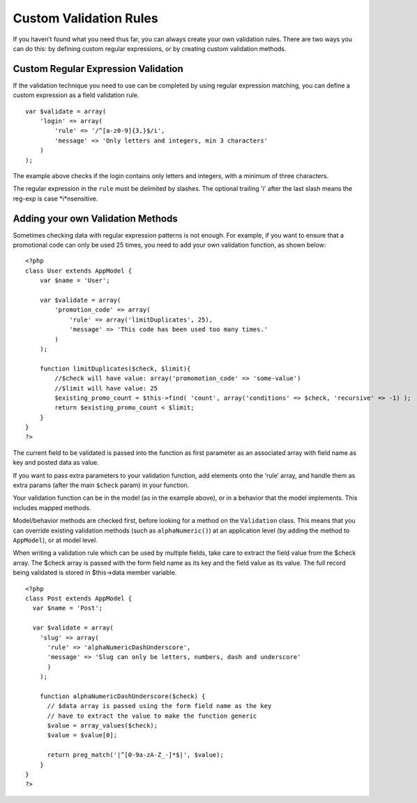 Custom Validation Rules
=======================

If you haven’t found what you need thus far, you can always create
your own validation rules. There are two ways you can do this: by
defining custom regular expressions, or by creating custom
validation methods.

Custom Regular Expression Validation
~~~~~~~~~~~~~~~~~~~~~~~~~~~~~~~~~~~~

If the validation technique you need to use can be completed by
using regular expression matching, you can define a custom
expression as a field validation rule.

::

    var $validate = array(
        'login' => array(
            'rule' => '/^[a-z0-9]{3,}$/i',  
            'message' => 'Only letters and integers, min 3 characters'
        )
    );

The example above checks if the login contains only letters and
integers, with a minimum of three characters.

The regular expression in the ``rule`` must be delimited by
slashes. The optional trailing 'i' after the last slash means the
reg-exp is case *i*nsensitive.

Adding your own Validation Methods
~~~~~~~~~~~~~~~~~~~~~~~~~~~~~~~~~~

Sometimes checking data with regular expression patterns is not
enough. For example, if you want to ensure that a promotional code
can only be used 25 times, you need to add your own validation
function, as shown below:

::

    <?php
    class User extends AppModel {
        var $name = 'User';
      
        var $validate = array(
            'promotion_code' => array(
                'rule' => array('limitDuplicates', 25),
                'message' => 'This code has been used too many times.'
            )
        );
     
        function limitDuplicates($check, $limit){
            //$check will have value: array('promomotion_code' => 'some-value')
            //$limit will have value: 25
            $existing_promo_count = $this->find( 'count', array('conditions' => $check, 'recursive' => -1) );
            return $existing_promo_count < $limit;
        }
    }
    ?>

The current field to be validated is passed into the function as
first parameter as an associated array with field name as key and
posted data as value.

If you want to pass extra parameters to your validation function,
add elements onto the ‘rule’ array, and handle them as extra params
(after the main ``$check`` param) in your function.

Your validation function can be in the model (as in the example
above), or in a behavior that the model implements. This includes
mapped methods.

Model/behavior methods are checked first, before looking for a
method on the ``Validation`` class. This means that you can
override existing validation methods (such as ``alphaNumeric()``)
at an application level (by adding the method to ``AppModel``), or
at model level.

When writing a validation rule which can be used by multiple
fields, take care to extract the field value from the $check array.
The $check array is passed with the form field name as its key and
the field value as its value. The full record being validated is
stored in $this->data member variable.

::

    <?php
    class Post extends AppModel {
      var $name = 'Post';
      
      var $validate = array(
        'slug' => array(
          'rule' => 'alphaNumericDashUnderscore',
          'message' => 'Slug can only be letters, numbers, dash and underscore'
          )
        );
        
        function alphaNumericDashUnderscore($check) {
          // $data array is passed using the form field name as the key
          // have to extract the value to make the function generic
          $value = array_values($check);
          $value = $value[0];
          
          return preg_match('|^[0-9a-zA-Z_-]*$|', $value);
        }
    }
    ?>
